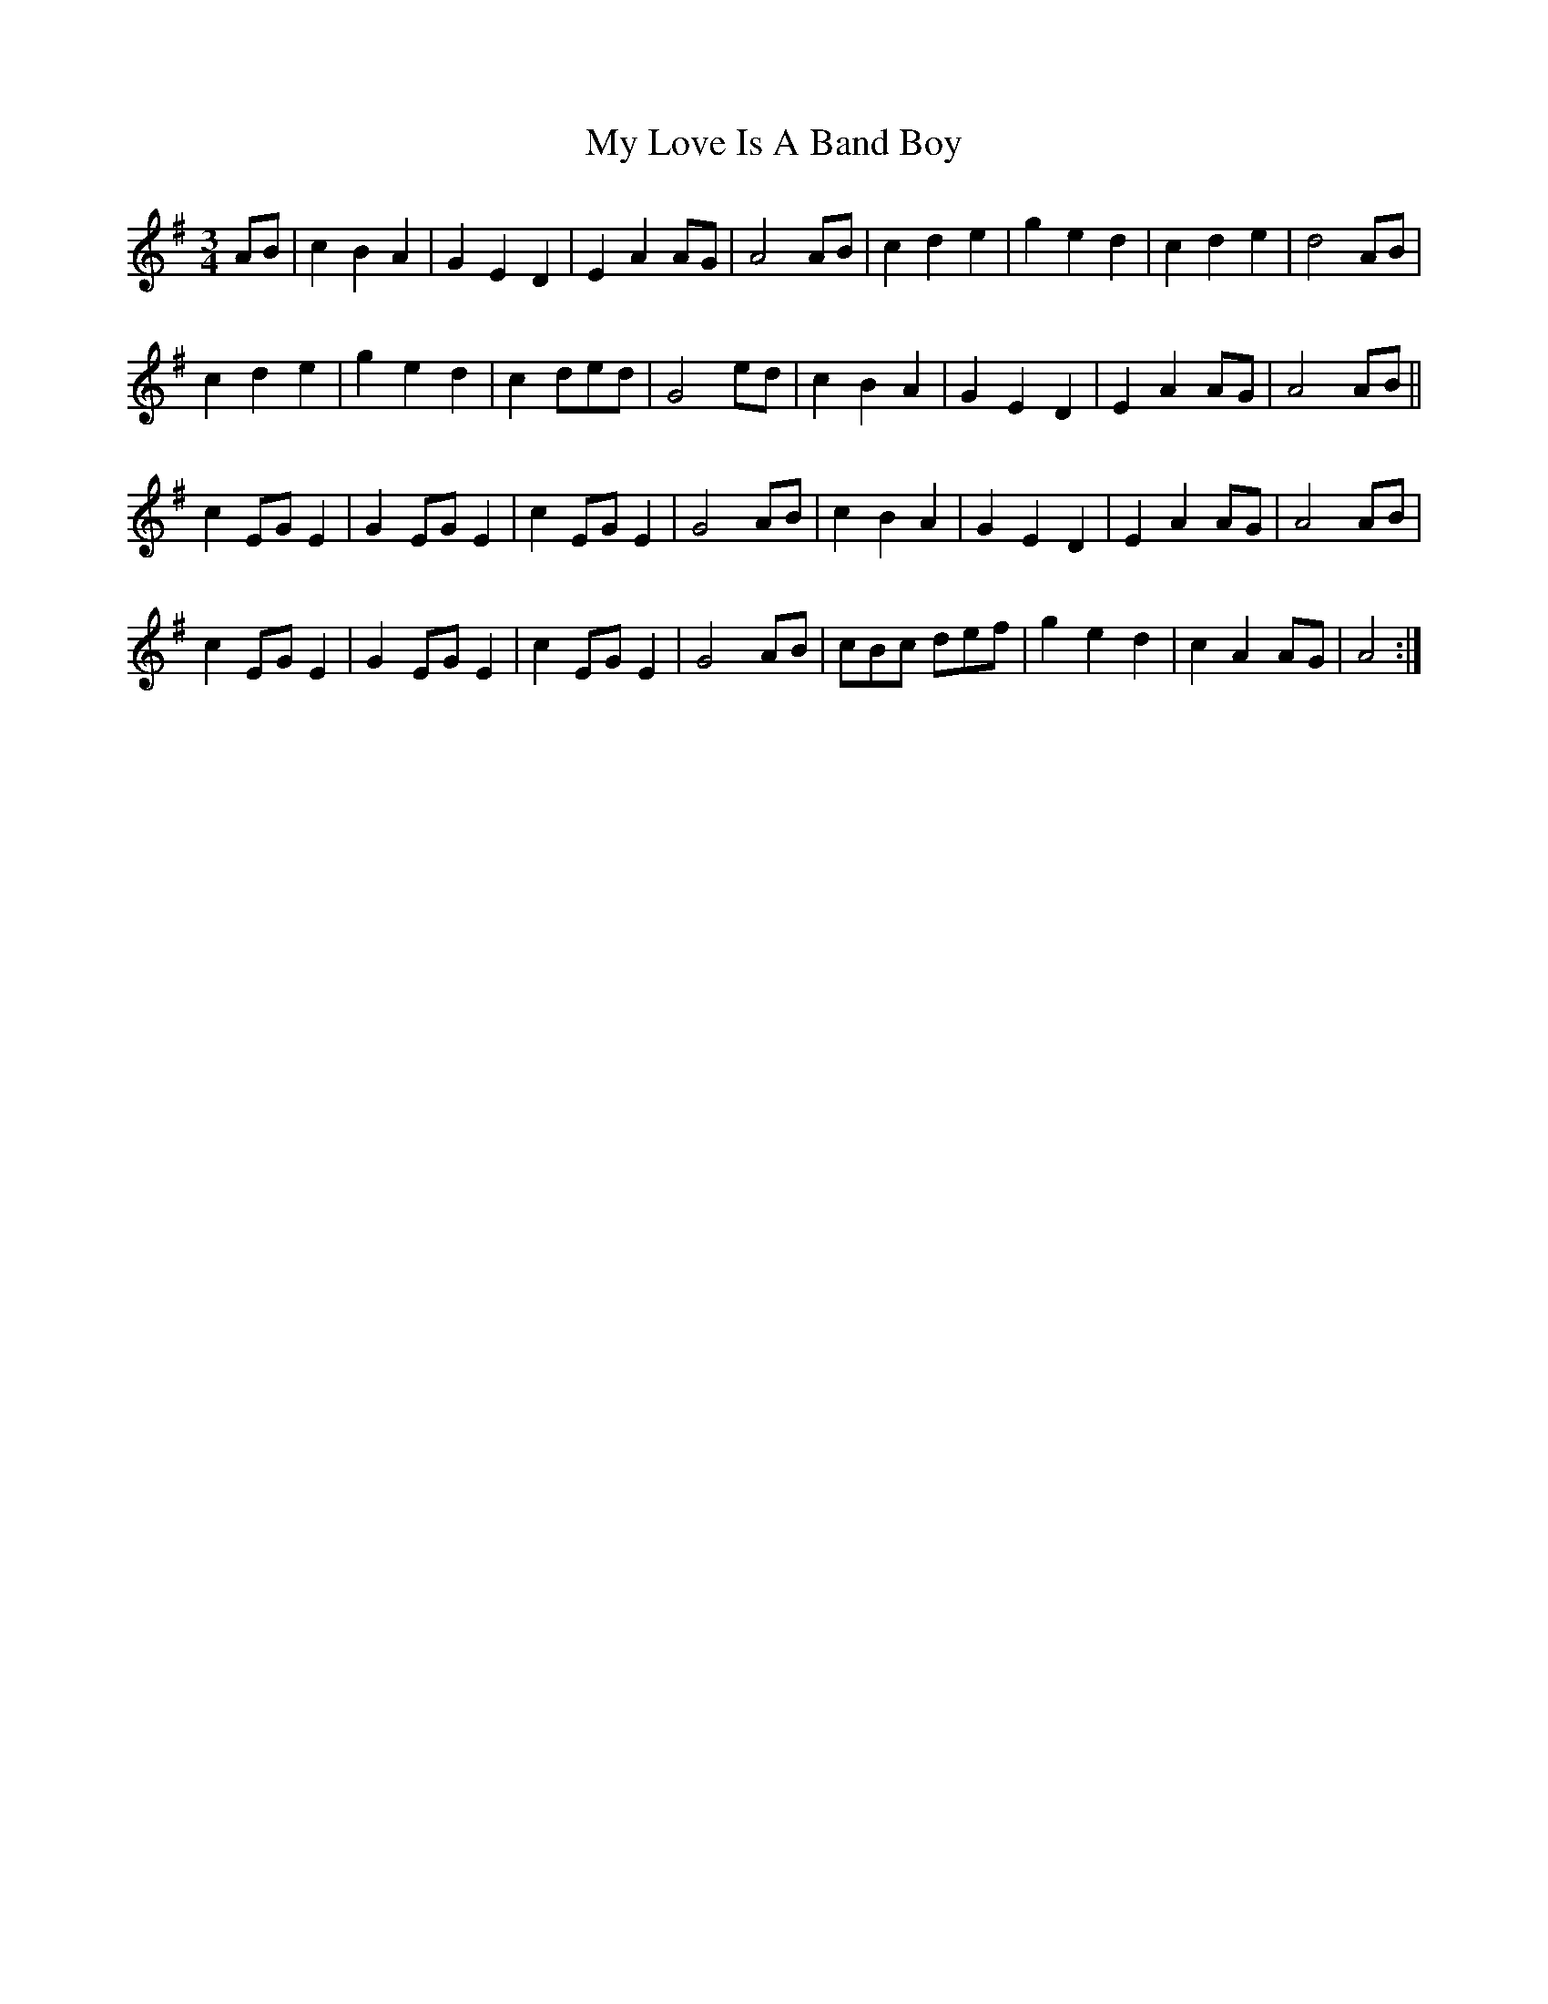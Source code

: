 X: 28771
T: My Love Is A Band Boy
R: waltz
M: 3/4
K: Gmajor
AB|c2 B2 A2|G2 E2 D2|E2 A2 AG|A4 AB|c2 d2 e2|g2 e2 d2|c2 d2 e2|d4 AB|
c2 d2 e2|g2 e2 d2|c2 ded|G4 ed|c2 B2 A2|G2 E2 D2|E2 A2 AG|A4 AB||
c2 EG E2|G2 EG E2|c2 EG E2|G4 AB|c2 B2 A2|G2 E2 D2|E2 A2 AG|A4 AB|
c2 EG E2|G2 EG E2|c2 EG E2|G4 AB|cBc def|g2 e2 d2|c2 A2 AG|A4:|

